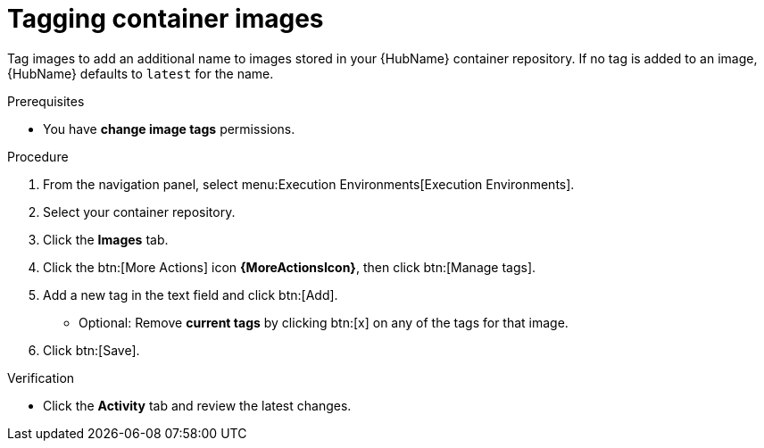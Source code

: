 

[id="proc-tag-image"]

= Tagging container images

[role="_abstract"]
Tag images to add an additional name to images stored in your {HubName} container repository. If no tag is added to an image, {HubName} defaults to `latest` for the name.

.Prerequisites

* You have *change image tags* permissions.

.Procedure

. From the navigation panel, select menu:Execution Environments[Execution Environments].
. Select your container repository.
. Click the *Images* tab.
. Click the btn:[More Actions] icon *{MoreActionsIcon}*, then click btn:[Manage tags].
. Add a new tag in the text field and click btn:[Add].
** Optional: Remove *current tags* by clicking btn:[x] on any of the tags for that image.
. Click btn:[Save].


.Verification
* Click the *Activity* tab and review the latest changes.
